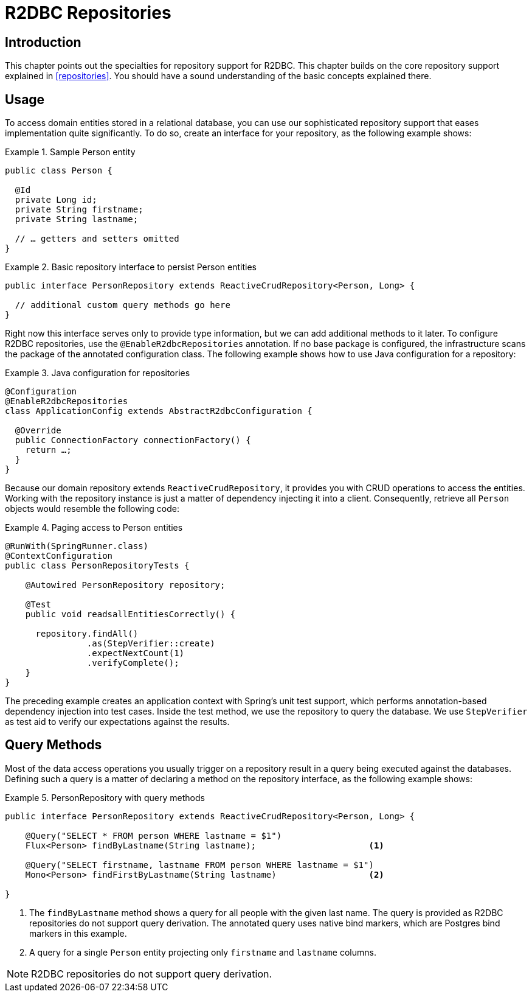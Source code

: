 [[r2dbc.repositories]]
= R2DBC Repositories

[[r2dbc.repositories.intro]]
== Introduction

This chapter points out the specialties for repository support for R2DBC.
This chapter builds on the core repository support explained in <<repositories>>.
You should have a sound understanding of the basic concepts explained there.

[[r2dbc.repositories.usage]]
== Usage

To access domain entities stored in a relational database, you can use our sophisticated repository support that eases implementation quite significantly.
To do so, create an interface for your repository, as the following example shows:

.Sample Person entity
====
[source,java]
----
public class Person {

  @Id
  private Long id;
  private String firstname;
  private String lastname;

  // … getters and setters omitted
}
----
====

.Basic repository interface to persist Person entities
====
[source]
----
public interface PersonRepository extends ReactiveCrudRepository<Person, Long> {

  // additional custom query methods go here
}
----
====

Right now this interface serves only to provide type information, but we can add additional methods to it later.
To configure R2DBC repositories, use the `@EnableR2dbcRepositories` annotation.
If no base package is configured, the infrastructure scans the package of the annotated configuration class.
The following example shows how to use Java configuration for a repository:

.Java configuration for repositories
====
[source,java]
----
@Configuration
@EnableR2dbcRepositories
class ApplicationConfig extends AbstractR2dbcConfiguration {

  @Override
  public ConnectionFactory connectionFactory() {
    return …;
  }
}
----
====

Because our domain repository extends `ReactiveCrudRepository`, it provides you with CRUD operations to access the entities.
Working with the repository instance is just a matter of dependency injecting it into a client.
Consequently, retrieve all `Person` objects would resemble the following code:

.Paging access to Person entities
====
[source,java]
----
@RunWith(SpringRunner.class)
@ContextConfiguration
public class PersonRepositoryTests {

    @Autowired PersonRepository repository;

    @Test
    public void readsallEntitiesCorrectly() {

      repository.findAll()
                .as(StepVerifier::create)
                .expectNextCount(1)
                .verifyComplete();
    }
}
----
====

The preceding example creates an application context with Spring's unit test support, which performs annotation-based dependency injection into test cases.
Inside the test method, we use the repository to query the database.
We use `StepVerifier` as test aid to verify our expectations against the results.

[[r2dbc.repositories.queries]]
== Query Methods

Most of the data access operations you usually trigger on a repository result in a query being executed against the databases.
Defining such a query is a matter of declaring a method on the repository interface, as the following example shows:

.PersonRepository with query methods
====
[source,java]
----
public interface PersonRepository extends ReactiveCrudRepository<Person, Long> {

    @Query("SELECT * FROM person WHERE lastname = $1")
    Flux<Person> findByLastname(String lastname);                      <1>

    @Query("SELECT firstname, lastname FROM person WHERE lastname = $1")
    Mono<Person> findFirstByLastname(String lastname)                  <2>

}
----
<1> The `findByLastname` method shows a query for all people with the given last name.
The query is provided as R2DBC repositories do not support query derivation.
The annotated query uses native bind markers, which are Postgres bind markers in this example.
<4> A query for a single `Person` entity projecting only `firstname` and `lastname` columns.
====

NOTE: R2DBC repositories do not support query derivation.

